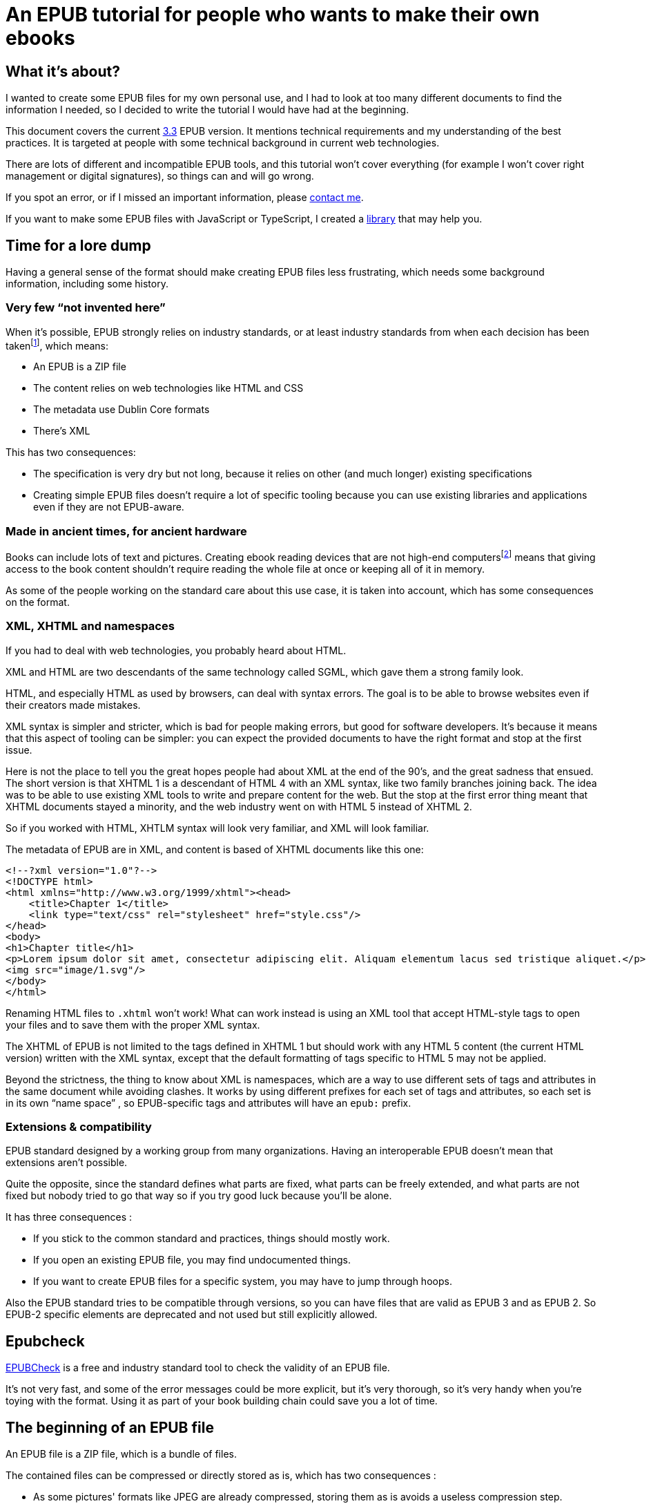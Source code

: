 = An EPUB tutorial for people who wants to make their own ebooks

== What it's about?

I wanted to create some EPUB files for my own personal use, and I had to look at too many different documents to find the information I needed, so I decided to write the tutorial I would have had at the beginning.

This document covers the current link:https://www.w3.org/TR/epub-33/[3.3] EPUB version. It mentions technical requirements and my understanding of the best practices.
It is targeted at people with some technical background in current web technologies.

There are lots of different and incompatible EPUB tools, and this tutorial won't cover everything (for example I won't cover right management or digital signatures), so things can and will go wrong.

If you spot an error, or if I missed an important information, please link:http://archiloque.net[contact me].

If you want to make some EPUB files with JavaScript or TypeScript, I created a link:https://www.npmjs.com/package/@archiloque/epub-builder[library] that may help you.

== Time for a lore dump

Having a general sense of the format should make creating EPUB files less frustrating, which needs some background information, including some history.

=== Very few "`not invented here`"

When it's possible, EPUB strongly relies on industry standards, or at least industry standards from when each decision has been taken{empty}footnote:[EPUB history started in 1999], which means:

* An EPUB is a ZIP file
* The content relies on web technologies like HTML and CSS
* The metadata use Dublin Core formats
* There's XML

This has two consequences:

* The specification is very dry but not long, because it relies on other (and much longer) existing specifications
* Creating simple EPUB files doesn't require a lot of specific tooling because you can use existing libraries and applications even if they are not EPUB-aware.

=== Made in ancient times, for ancient hardware

Books can include lots of text and pictures.
Creating ebook reading devices that are not high-end computers{empty}footnote:[Remember: 1999]  means that giving access to the book content shouldn't require reading the whole file at once or keeping all of it in memory.

As some of the people working on the standard care about this use case, it is taken into account, which has some consequences on the format.

=== XML, XHTML and namespaces

If you had to deal with web technologies, you probably heard about HTML.

XML and HTML are two descendants of the same technology called SGML, which gave them a strong family look.

HTML, and especially HTML as used by browsers, can deal with syntax errors. The goal is to be able to browse websites even if their creators made mistakes.

XML syntax is simpler and stricter, which is bad for people making errors, but good for software developers.
It's because it means that this aspect of tooling can be simpler: you can expect the provided documents to have the right format and stop at the first issue.

Here is not the place to tell you the great hopes people had about XML at the end of the 90's, and the great sadness that ensued.
The short version is that XHTML 1 is a descendant of HTML 4 with an XML syntax, like two family branches joining back.
The idea was to be able to use existing XML tools to write and prepare content for the web.
But the stop at the first error thing meant that XHTML documents stayed a minority, and the web industry went on with HTML 5 instead of XHTML 2.

So if you worked with HTML, XHTLM syntax will look very familiar, and XML will look familiar.

The metadata of EPUB are in XML, and content is based of XHTML documents like this one:

[source,xml]
----
<!--?xml version="1.0"?-->
<!DOCTYPE html>
<html xmlns="http://www.w3.org/1999/xhtml"><head>
    <title>Chapter 1</title>
    <link type="text/css" rel="stylesheet" href="style.css"/>
</head>
<body>
<h1>Chapter title</h1>
<p>Lorem ipsum dolor sit amet, consectetur adipiscing elit. Aliquam elementum lacus sed tristique aliquet.</p>
<img src="image/1.svg"/>
</body>
</html>
----

Renaming HTML files to `.xhtml` won't work! What can work instead is using an XML tool that accept HTML-style tags to open your files and to save them with the proper XML syntax.

The XHTML of EPUB is not limited to the tags defined in XHTML 1 but should work with any HTML 5 content (the current HTML version) written with the XML syntax, except that the default formatting of tags specific to HTML 5 may not be applied.

Beyond the strictness, the thing to know about XML is namespaces, which are a way to use different sets of tags and attributes in the same document while avoiding clashes.
It works by using different prefixes for each set of tags and attributes, so each set is in its own "`name space`" , so EPUB-specific tags and attributes will have an `epub:` prefix.

=== Extensions & compatibility

EPUB standard designed by a working group from many organizations. Having an interoperable EPUB doesn't mean that extensions aren't possible.

Quite the opposite, since the standard defines what parts are fixed, what parts can be freely extended, and what parts are not fixed but nobody tried to go that way so if you try good luck because you'll be alone.

It has three consequences :

* If you stick to the common standard and practices, things should mostly work.
* If you open an existing EPUB file, you may find undocumented things.
* If you want to create EPUB files for a specific system, you may have to jump through hoops.

Also the EPUB standard tries to be compatible through versions, so you can have files that are valid as EPUB 3 and as EPUB 2. So EPUB-2 specific elements are deprecated and not used but still explicitly allowed.

== Epubcheck

link:https://www.w3.org/publishing/epubcheck/[EPUBCheck] is a free and industry standard tool to check the validity of an EPUB file.

It's not very fast, and some of the error messages could be more explicit, but it's very thorough, so it's very handy when you're toying with the format. Using it as part of your book building chain could save you a lot of time.

== The beginning of an EPUB file

An EPUB file is a ZIP file, which is a bundle of files.

The contained files can be compressed or directly stored as is, which has two consequences :

* As some pictures' formats like JPEG are already compressed, storing them as is avoids a useless compression step.
* It provides an easy way to detect EPUB files (beyond checking the file extension)

Many files formats start with a "`magic number`": by reading the beginning of a file you can deduce its format by checking a list of known values, for example ZIP files start with `PK`.

The next step is to be able to detect that a ZIP file is an EPUB file. It works by mandating that the first file in the ZIP bundle has a specific content, and that it must be stored uncompressed.

As in the ZIP file the metadata that describes the files are at the end of the file, if you look at the beginning you'll get the ZIP headers followed by the content of the first file, so if it is uncompressed the whole thing works like a kind of extended magic number.

So the first file of an EPUB : 

* Must be called `mimetype` 
* Must contain `application/epub+zip` and only this
* Must be uncompressed

== No ZIP extra attributes

A last word about the ZIP part: Many ZIP creation tools store metadata information in "`extra attributes`" by default, for example timestamps because the default ones have only a 2 seconds precision.
EPUB ZIP files should not use them, so check if the tools you want to use can avoid inserting them. The Linux zip command has a `--no-extra` option for this case.

== EOBPS directory

A practice that used to exist but was never mandatory was to put all the EPUB content file inside a `OEPBS` directory (OEPBS, standing for Open eBook Publication Structure, was the EPUB format ancestor).

Except for the files with a fixed path, you are free to put your files where you want, but it's still a good practices to organize them all in a subdirectory like `EPUB` or `CONTENT`, instead of putting them at the EPUB's root.

== The OPF file

Three quarter of the metadata types of an EPUB is contained in a single `.opf` (for "`Open Packaging Format`") file.

=== Where to find it

The path of this file is for you to decide, and it must be specified as the `rootfile` of a container file so it can be found:

[source,xml]
.META-INF/container.xml
----
<?xml version="1.0"?>
<container version="1.0" xmlns="urn:oasis:names:tc:opendocument:xmlns:container">
    <rootfiles>
        <rootfile full-path="PATH_TO_YOUR_OPF_FILE.opf" media-type="application/oebps-package+xml" />
    </rootfiles>
</container>
----

The container file's path should be `META-INF/container.xml`, so the tools can be able to find it.

=== General structure

[source,xml]
----
<!--?xml version="1.0"?-->
<?xml version="1.0"?>
<package version="3.0" xmlns="http://www.idpf.org/2007/opf" unique-identifier="BookId">
    <metadata xmlns:dc="http://purl.org/dc/elements/1.1/">
        <!-- Metadata part -->
        <dc:title>Book title title</dc:title>
        <dc:language>en</dc:language>
        <dc:identifier id="BookId">https://example.com/ebook</dc:identifier>
        <meta property="dcterms:modified">2025-07-31T13:39:26Z</meta>
        <dc:creator>Impressive author, Phd.</dc:creator>
        <dc:publisher>Large publisher ltd.</dc:publisher>
    </metadata>
    <manifest>
        <!-- Manifest part -->
        <item id="toc" properties="nav" href="toc.xhtml" media-type="application/xhtml+xml"/>
        <item id="cover-image" href="cover-image.png" media-type="image/png" properties="cover-image"/>
        <item id="css_1" href="css/css_1.css" media-type="text/css"/>
        <item id="image_1" href="image/1.svg" media-type="image/svg+xml" fallback="image_1_jpg"/>
        <item id="image_1_jpg" href="image/1.jpg" media-type="image/jpeg"/>
        <item id="part_1" href="part/part_1.xhtml" media-type="application/xhtml+xml"/>
    </manifest>
    <spine>
        <!-- Spine part -->
        <itemref idref="part_1"/>
        <itemref idref="part_2"/>
    </spine>
</package>
----

=== Book information

The first part is a set of information about the book:

[source,xml]
----
<metadata xmlns:dc="http://purl.org/dc/elements/1.1/">
    <dc:title>Book title title</dc:title>
    <dc:language>en-US</dc:language>
    <dc:identifier id="BookId">https://example.com/ebook</dc:identifier>
    <meta property="dcterms:modified">2025-07-31T13:39:26Z</meta>
    <dc:creator>Impressive author, Phd.</dc:creator>
    <dc:publisher>Large publisher ltd.</dc:publisher>
</metadata>
----

Note: `dc` stands for link:https://www.dublincore.org[Dublin Core] is a set of industry-standard metadata.

=== Mandatory fields

* One title (`dc:title``), having several titles is technically possible but support is inconsistent
* One language (`dc:language`), using the link:https://en.wikipedia.org/wiki/IETF_language_tag[IETF format] (it represents the main language of the book, individual XHTML files or even parts of XHTML files can specify their own languages)
* One ore more identifiers `dc:identifier` that can contain a UUID a DOI an ISBN or an URL, using an URL is nowadays suggested. The `id` attribute of the identifier must have the same value as the `unique-identifier` of the OPF `package` tag, the value is not significant.

=== Optional but useful fields

* One publication date (`dc:date`) in the link:https://en.wikipedia.org/wiki/ISO_8601[ISO 8601] format.
* One or more creators (`dc:creator`)

=== Other fields

Other optional metadata can be added, like secondary contributors, the format of the identifier, the ebook type and ebook subjects. See link:https://w3c.github.io/epub-specs/epub33/core/#sec-pkg-metadata[the specification] for details about them.

=== Manifest

[source,xml]
----
<manifest>
    <item id="toc" properties="nav" href="toc.xhtml" media-type="application/xhtml+xml"/>

    <item id="cover-image" href="cover-image.png" media-type="image/png" properties="cover-image"/>
    
    <item id="css_1" href="css/css_1.css" media-type="text/css"/>
    
    <item id="image_1" href="image/1.svg" media-type="image/svg+xml" fallback="image_1_jpg"/>
    <item id="image_1_jpg" href="image/1.jpg" media-type="image/jpeg"/>
    
    <item id="part_1" href="part/part_1.xhtml" media-type="application/xhtml+xml"/>
</manifest>
----

The manifest provides an exhaustive list of all files used in the ebook, which includes :

* The content XHTML files
* The images used in the ebook
* The cover image
* The table of content file
* The style sheets
* Any other file

For example if an `XHTML` file use an image not listed in the manifest, your reader may not display it, even if technically the file can be found in the EPUB file.

The `mimetype`, `META-INF/container.xml` and OPF file must _not_ be listed in the manifest.

The items order of the manifest is not meaningful.

Each item:

* Must have a unique `id` attribute used to identify it.
* Must have an `href` attribute that contains its path in the EPUB hierarchy.
* Must have a `media-type` attribute that contains its type according to the link:https://en.wikipedia.org/wiki/Media_type[media type] format.
* Can have a `properties` attribute that define specific attributes of some items, these includes:
** `nav` for the table of content image (see link:#toc[bellow]).
** `cover-image` for the cover image (see link:#cover-image[bellow]).
* Can have a `fallback` attribute that contains the `id` of another item that is supposed to be used as a fallback if the current item can't be displayed. For example if the initial item is an `SVG` file` you can provide a fallback for systems that don't support this format. This feature is cool but unfortunately not supported by all readers.

=== Spine

[source,xml]
----
<spine>
    <itemref idref="part_1"/>
    <itemref idref="part_2"/>
</spine>
----

The spine list the XHTML documents in the reading order of the ebook.
Each document is referenced by its manifest `id`.

[#toc]
== Table of content

An EPUB file must includes a table of content (TOC) that contains links to the different parts of the book. This TOC must be an XHTML document identified in the manifest with the `properties="nav"` attribute:

[source,xml]
----
<manifest>
    <item id="toc" properties="nav" href="toc.xhtml" media-type="application/xhtml+xml"/>
</manifest>
----

The TOC's content must be placed inside a `nav` tag, with the `epub:type="toc"` attribute.
XML require that the `epub` namespace is declared in the header.

The table hierarchy is defined using nested ordered lists with `ol` and `li` tags.

[source,xml]
----
<?xml version="1.0"?>
<html 
    xmlns="http://www.w3.org/1999/xhtml" 
    xmlns:epub="http://www.idpf.org/2007/ops"
    >

<head>
    <title>Table of content</title>
</head>

<body>
    <nav epub:type="toc">
        <h1>Table of content</h1>
        <ol>
            <li><a href="part_1.xhtml#id_title_1">Title 1</a>
                <ol>
                    <li><a href="part/part_1.xhtml#id_title_1_1">Title 1.1</a></li>
                    <li><a href="part/part_1.xhtml#id_title_1_1">Title 1.2</a></li>
                </ol>
            </li>
            <li><a href="part/part_2.xhtml#id_title_2">Title 2</a></li>
            <li><a href="part/part_3.xhtml#id_title_3">Title 3</a></li>
        </ol>
    </nav>
</body>

</html>
----

The XHTML documents don't need to follow the TOC organization.
The TOC can be omitted from the spine, in this case it's only used for navigation.

[#cover-image]
== Cover image

An EPUB file can define a cover image, it is identified in the manifest with the `properties="cover-image"` attribute:

[source,xml]
----
<manifest>
    <item id="cover-image" href="cover-image.png" media-type="image/png" properties="cover-image"/>
</manifest>
----

Different ebook systems have different requirements requirement regarding the cover image size.

== Summary of the files so far

* uncompressed `mimetype` file with fixed content
* `META-INF/container.xml` file that provide the path to the OPF file
* OPF file with most of metadata:
** Book metadata
** Manifest
** Spine
* Table of content file

== Footnotes

Ebooks support "`footnotes`", which are a misnomer since they are displayed in popups, who avoid moving around like in physical books.

Footnotes use XHTML links with EPUB-specific attributes :

[source,xml]
.chapter1.xhtml
----
<?xml version="1.0"?><!DOCTYPE html>
<html xmlns="http://www.w3.org/1999/xhtml" xmlns:epub="http://www.idpf.org/2007/ops">
<head>
    <title>Chapter 1</title>
</head>

<p>Lorem<a href="notes.xhtml#note_1" epub:type="noteref">1</a> ipsum</p>
</body>
</html>
----


[source,xml]
.notes.xhtml
----
<?xml version="1.0"?><!DOCTYPE html>
<html xmlns="http://www.w3.org/1999/xhtml" xmlns:epub="http://www.idpf.org/2007/ops">
<head>
    <title>Notes</title>
</head>

<aside id="note_1" epub:type="footnote">Note text that will appear in the popup</aside>
</body>
</html>
----

Notes can appear in the same document as the main text or in a separate one, the only constraints are :

- the link must be right, with the link anchor (after the `#` being the same as the note's `id`).
- declare the `xmlns:epub="http://www.idpf.org/2007/ops"` namespace in the XHTML documents, to make the `epub:type` attributes valid.

== The end

That's it, happy publishing!
